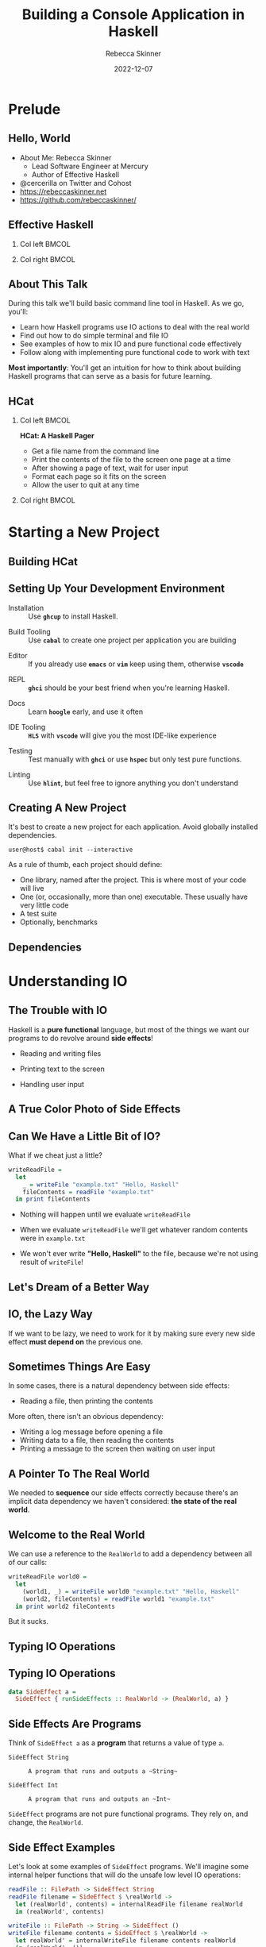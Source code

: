 #+title: Building a Console Application in Haskell
#+author: Rebecca Skinner
#+institution: Mercury
#+date: 2022-12-07
#+BEAMER_FRAME_LEVEL: 2
#+options: toc:nil H:2 num:t
#+LaTeX_CLASS: beamer
#+LaTeX_CLASS_OPTIONS: [10pt, presentation, colorlinks]
#+LaTeX_HEADER: \usecolortheme{magpie}
#+LaTeX_HEADER: \usepackage{minted}
#+LaTeX_HEADER: \usemintedstyle{monokai}
#+LaTeX_HEADER: \newminted{haskell}{}
#+BEAMER_HEADER:\AtBeginSection[]{\begin{frame}<beamer>\frametitle{}\center{\huge{\secname}}\end{frame}}
#+startup: beamer

* Prelude

** Hello, World
- About Me: Rebecca Skinner
  - Lead Software Engineer at Mercury
  - Author of Effective Haskell
- @cercerilla on Twitter and Cohost
- https://rebeccaskinner.net
- https://github.com/rebeccaskinner/

#+ATTR_LATEX: :height 0.3\textheight
[[file:img/url.png]]

** Effective Haskell
*** Col left                                                          :BMCOL:
   :PROPERTIES:
   :BEAMER_col: 0.45
   :BEAMER_opt: [t]
   :END:

#+ATTR_LATEX: :height \textwidth
[[file:img/rshaskell.jpg]]

*** Col right                                                         :BMCOL:
   :PROPERTIES:
   :BEAMER_col: 0.45
   :BEAMER_opt: [t]
   :END:

#+ATTR_LATEX: :height \textwidth :caption {\tiny{https://tinyurl.com/2744kfu7\\ Now in Beta!}}
[[file:img/effective-haskell-url.png]]

** About This Talk

During this talk we'll build basic command line tool in Haskell. As we
go, you'll:

\bigskip

- Learn how Haskell programs use IO actions to deal with the real world
- Find out how to do simple terminal and file IO
- See examples of how to mix IO and pure functional code effectively
- Follow along with implementing pure functional code to work with text

\bigskip

*Most importantly*: You'll get an intuition for how to think about
building Haskell programs that can serve as a basis for future
learning.

** HCat

*** Col left                                                          :BMCOL:
   :PROPERTIES:
   :BEAMER_col: 0.45
   :BEAMER_opt: [t]
   :END:

  *HCat: A Haskell Pager*
  \bigskip

  - Get a file name from the command line
  - Print the contents of the file to the screen one page at a time
  - After showing a page of text, wait for user input
  - Format each page so it fits on the screen
  - Allow the user to quit at any time

*** Col right                                                         :BMCOL:
   :PROPERTIES:
   :BEAMER_col: 0.45
   :BEAMER_opt: [t]
   :END:

#+ATTR_LATEX: :height \textwidth
[[./img/hcat-screen.png]]

* Starting a New Project

** Building HCat

[[./img/building-hcat.png]]

** Setting Up Your Development Environment

#+beamer: \pause
- Installation :: Use *~ghcup~* to install Haskell.
#+beamer: \pause
- Build Tooling :: Use *~cabal~* to create one project per application you are building
#+beamer: \pause
- Editor :: If you already use *~emacs~* or *~vim~* keep using them, otherwise *~vscode~*
#+beamer: \pause
- REPL :: *~ghci~* should be your best friend when you're learning Haskell.
#+beamer: \pause
- Docs :: Learn *~hoogle~* early, and use it often
#+beamer: \pause
- IDE Tooling :: *~HLS~* with *~vscode~* will give you the most IDE-like experience
#+beamer: \pause
- Testing :: Test manually with *~ghci~* or use *~hspec~* but only test pure functions.
#+beamer: \pause
- Linting :: Use *~hlint~*, but feel free to ignore anything you don't understand

** Creating A New Project

It's best to create a new project for each application. Avoid globally installed dependencies.
#+beamer: \pause
\bigskip
#+begin_src shell :exports code
  user@host$ cabal init --interactive
#+end_src
#+beamer: \pause
As a rule of thumb, each project should define:
\bigskip
- One library, named after the project. This is where most of your code will live
- One (or, occasionally, more than one) executable. These usually have very little code
- A test suite
- Optionally, benchmarks

** Dependencies

* Understanding IO

** The Trouble with IO

Haskell is a *pure functional* language, but most of the things we want our programs to do revolve around *side effects*!

\bigskip

#+beamer: \pause
- Reading and writing files
#+beamer: \pause
- Printing text to the screen
#+beamer: \pause
- Handling user input

** A True Color Photo of Side Effects

#+ATTR_LATEX: :height 0.6\textheight
[[./img/io.jpg]]
\center{A side effect in its natural environment.}

** Can We Have a Little Bit of IO?

What if we cheat just a little?

\bigskip
#+beamer: \pause

#+begin_src haskell :exports code
  writeReadFile =
    let
      _ = writeFile "example.txt" "Hello, Haskell"
      fileContents = readFile "example.txt"
    in print fileContents
#+end_src

\bigskip

#+beamer: \pause
- Nothing will happen until we evaluate ~writeReadFile~
#+beamer: \pause
- When we evaluate ~writeReadFile~ we'll get whatever random contents were in ~example.txt~
#+beamer: \pause
- We won't ever write *"Hello, Haskell"* to the file, because we're not using result of ~writeFile~!

** Let's Dream of a Better Way

#+ATTR_LATEX: :height 0.6\textheight
[[./img/dreaming.png]]
\center{Let's dream up a better way}

** IO, the Lazy Way

If we want to be lazy, we need to work for it by making sure every new
side effect *must depend on* the previous one.

#+ATTR_LATEX: :height 0.6\textheight
[[./img/dominos.png]]

** Sometimes Things Are Easy

In some cases, there is a natural dependency between side effects:

\bigskip
#+beamer: \pause
- Reading a file, then printing the contents

\bigskip
#+beamer: \pause
More often, there isn't an obvious dependency:

\bigskip
#+beamer: \pause
- Writing a log message before opening a file
- Writing data to a file, then reading the contents
- Printing a message to the screen then waiting on user input

** A Pointer To The Real World

We needed to *sequence* our side effects correctly because there's an implicit data dependency we haven't considered: *the state of the real world*.

\bigskip
#+beamer: \pause
#+ATTR_LATEX: :height 0.4\textheight
[[./img/pointing-to-the-real-world.png]]
\center{\verb|data RealWorld}

** Welcome to the Real World

We can use a reference to the ~RealWorld~ to add a dependency between all of our calls:

\bigskip
#+beamer: \pause

#+begin_src haskell :exports code
  writeReadFile world0 =
    let
      (world1, _) = writeFile world0 "example.txt" "Hello, Haskell"
      (world2, fileContents) = readFile world1 "example.txt"
    in print world2 fileContents
#+end_src

\bigskip
#+beamer: \pause

But it sucks.

** Typing IO Operations

#+ATTR_LATEX: :height 0.4\textheight
[[./img/typewriter.JPG]]
\center{Let's make a type!}

** Typing IO Operations

#+begin_src haskell :exports code
  data SideEffect a =
    SideEffect { runSideEffects :: RealWorld -> (RealWorld, a) }
#+end_src

** Side Effects Are Programs

Think of ~SideEffect a~ as a *program* that returns a value of type
~a~.

\bigskip

- ~SideEffect String~ :: : A program that runs and outputs a ~String~
- ~SideEffect Int~ :: : A program that runs and outputs an ~Int~

\bigskip

~SideEffect~ programs are not pure functional programs. They rely on, and change, the ~RealWorld~.

** Side Effect Examples

Let's look at some examples of ~SideEffect~ programs. We'll imagine
some internal helper functions that will do the unsafe low level IO
operations:

#+begin_src haskell :exports code
  readFile :: FilePath -> SideEffect String
  readFile filename = SideEffect $ \realWorld ->
    let (realWorld', contents) = internalReadFile filename realWorld
    in (realWorld', contents)

  writeFile :: FilePath -> String -> SideEffect ()
  writeFile filename contents = SideEffect $ \realWorld ->
    let realWorld' = internalWriteFile filename contents realWorld
    in (realWorld', ())

  print :: String -> SideEffect ()
  print message = SideEffect $ \realWorld ->
    let realWorld' = internalPrint message realWorld
    in (realWorld', ())
#+end_src

** Combining Side Effects

A ~SideEffect~ program can do things that have side effects, like
reading from and writing to files, but that's pretty limiting. We can
do a lot more if we can have a ~SideEffect~ program that executes
other ~SideEffect~ programs and uses the results.

#+begin_src haskell :exports code
  data SideEffect a =
    SideEffect { runSideEffects :: RealWorld -> (RealWorld, a) }

  joinSideEffects :: SideEffect (SideEffect a) -> SideEffect a
  joinSideEffects outerSideEffect = SideEffect $ \world ->
    let (world', innerSideEffect) = runSideEffects outerSideEffect world
    in runSideEffects innerSideEffect world'
#+end_src

** First One, Then The Other

Most of the time, we want to write a ~SideEffect~ program that does
one side effect *and then* does another one. It turns out that this is
just another way of saying that we have one ~SideEffect~ program that
calls the first effect, and uses it's value to call the second one:

#+begin_src haskell :exports code
  data SideEffect a =
    SideEffect { runSideEffects :: RealWorld -> (RealWorld, a) }

  sequenceSideEffects :: SideEffect a -> (a -> SideEffect b) -> SideEffect b
  sequenceSideEffects sideEffect makeNextSideEffect =
    joinSideEffects $ SideEffect $ \world ->
      let (world', val) = runSideEffects sideEffect world
      in (world', makeNextSideEffect val)
#+end_src

** Write, Read, Print

Let's to to write our program again, using the things we've just built:

#+begin_src haskell :exports code
  writeReadFile :: SideEffect ()
  writeReadFile =
    writeFile "example.txt" "Hello, Haskell"
    `sequenceSideEffects` (\_ -> readFile "example.txt")
    `sequenceSideEffects` (\contents -> print contents)
#+end_src

\bigskip

How does this version compare?

\bigskip

#+beamer: \pause
- Every side effect depends on its predecessor, so they all happen in the right order
#+beamer: \pause
- Our code is focused on the work it needs to do, without having to explicitly pass around references to the real world
#+beamer: \pause
- Our code program is still a *pure functional program*. Instead of doing side effects directly, we *generate a program* that would have side effects if it were run. The programs themselves are still pure values.

** That's Not All

\center{Before we get back to HCat}

#+beamer: \pause
#+ATTR_LATEX: :height 0.5\textheight
[[./img/apple.png]]

\center{One more thing}

** That's No Side Effect

#+ATTR_LATEX: :height 0.6\textheight
[[./img/no-side-effects.png]]

** That's No Side Effect

It turns out our imaginary ~SideEffect~ type isn't entirely imaginary.

#+beamer: \pause
- Instead of *~SideEffect a~* we say *~IO a~*
#+beamer: \pause
- Instead of *~sequenceSideEffects~* we say *~>>=~*
#+beamer: \pause
- Instead of *~SideEffect~ program* we say *~IO~ action*
#+beamer: \pause

#+begin_src haskell :exports code
  writeReadFile :: IO ()
  writeReadFile =
    writeFile "example.txt" "Hello, Haskell"
    >>= (\_ -> readFile "example.txt")
    >>= print
#+end_src

** To *~do~* List

Writing a long chain of calls to *~>>=~* gets tiresome. Instead we can
use *~do~ notation*:

#+begin_src haskell :exports code
  writeReadFile :: IO ()
  writeReadFile = do
    writeFile "example.txt" "Hello, Haskell"
    contents <- readFile "example.txt"
    print contents
#+end_src

#+beamer: \pause
- Each line in a *~do~* block corresponds to *~>>=~*
#+beamer: \pause
- The *~<-~* arrow names the output of an IO action
#+beamer: \pause
- When we run a Haskell program, the initial state of the real world
  is used to run an IO action named *~main~*.

* HCat

** Return of the HCat

#+ATTR_LATEX: :height 0.6\textheight
[[./img/return-of-the-hcat.png]]

** Back To The Code

Now that we understand how to write code that has side effects and
interacts with the real world, let's put it to practice with an *MVP*:

\bigskip
#+beamer: \pause

#+begin_src haskell :exports code
  module Main where

  main :: IO ()
  main = readFile "example.txt" >>= putStrLn
#+end_src

** The M-est of MVPs

*Success!* we can read a file and print it out to the screen!

\bigskip
#+beamer: \pause
...but only a single hard-coded file

\bigskip
#+beamer: \pause
...and it's not actually paginated

\bigskip
#+beamer: \pause
...or formatted for our terminal window

\bigskip
#+beamer: \pause
Let's take one problem at a time

** Getting Into Arguments

#+ATTR_LATEX: :height 0.6\textheight
[[./img/arguments.png]]
\center{we need to deal with arguments}

** Getting Into Arguments

We can use *~getArgs~* to get command line arguments, but we'll need to
deal with user errors.

\bigskip
#+beamer: \pause

#+begin_src haskell :exports code
  module HCatArgs where
  import System.Environment

  targetFileName :: IO FilePath
  targetFileName = do
    args <- getArgs
    case args of
      [filename] ->
        pure filename
      _otherwise ->
        ioError $ userError "please provide a single filename"

  main :: IO ()
  main = do
    contents <- readFile =<< targetFileName
    putStrLn contents
#+end_src

** I Am Error

Dealing with errors in IO actions can be complicated because there are a lot of options:

\bigskip
#+beamer: \pause

- Plain IO Errors
- Using ~Either~ or ~Maybe~ values for failure
- Custom exceptions
- Monad Transformers

\bigskip
#+beamer: \pause

*Opinion*: Getting too fancy too early will cause more problems than it solves. Start with the simplest thing that can possibly work.

** What About Libraries?

Why parse arguments directly instead of using a library?

\bigskip
#+beamer: \pause

- Handling arguments yourself is good practice while learning
- Some good libraries use language features you probably haven't learned yet

** Terminal Size

The size of our terminal will determine our page count. We can get the terminal size with the *~tput~* program on *nix systems.

#+beamer: \pause

#+begin_src haskell :exports code
  module HCat where
  import System.Process
  data TerminalDimension = TerminalLines | TerminalCols
  data ScreenDimensions =
    ScreenDimensions {screenRows :: Int, screenColumns :: Int}

  getTerminalSize :: IO ScreenDimensions
  getTerminalSize = do
    termLines <- tput TerminalLines
    termCols <- tput TerminalCols
    pure ScreenDimensions
      { screenRows = termLines
      , screenColumns = termCols }

  tput :: TerminalDimension -> IO Int
  tput dimension = do
    outputData <- readProcess "tput" [cmd] ""
    pure . read . head . lines $ outputData
    where
      cmd = case dimension of
        TerminalLines -> "lines"
        TerminalCols -> "cols"
#+end_src

** Word Wrapping
Given the size of our terminal, we can wrap the text to fit.

#+beamer: \pause
\bigskip

#+begin_src haskell :exports code
  wordWrap :: Int -> String -> [String]
  wordWrap lineLength lineText =
    case splitAt lineLength lineText of
      (fullLine, "") -> [fullLine]
      (hardwrappedLine, rest) ->
        let (nextLine, remainder) = softWrap hardwrappedLine
         in nextLine : wordWrap lineLength (remainder <> rest)
    where
      softWrap hardWrapped =
        let (rest, wrappedText) = break isSpace $ reverse hardWrapped
         in (reverse wrappedText, reverse rest)

  main :: IO ()
  main = do
    contents <- readFile =<< targetFileName
    termSize <- getTerminalSize
    let wrapped = wordWrap (screenColumns termSize) contents
    putStrLn $ unlines wrapped
#+end_src

* Architecture

** A Lesson On Building Things

#+ATTR_LATEX: :height 0.6\textheight
[[./img/architecture.jpg]]
\center{Let's talk about Architecture}

** A Tale of Two Word Wraps

We only need the terminal width to word wrap. Maybe we should combine them?
#+beamer: \pause

#+begin_src haskell :exports code
  wordWrap :: String -> IO [String]
  wordWrap lineText = do
    lineLength <- tput TerminalCols
    case splitAt lineLength lineText of
      (fullLine, "") ->
        pure [fullLine]
      (hardwrappedLine, rest) -> do
        let (nextLine, remainder) = softWrap hardwrappedLine
        wrappedRemainder <- wordWrap (remainder <> rest)
        pure (nextLine : wrappedRemainder)
    where
      softWrap hardWrapped =
        let (rest, wrappedText) = break isSpace $ reverse hardWrapped
         in (reverse wrappedText, reverse rest)
#+end_src

** A Tale of Two Word Wraps

Coming from impure languages, mixing IO and pure code feels natural:

#+beamer: \pause
- Hides implementation details about getting the terminal width
#+beamer: \pause
- Provides a simpler and more automated API
#+beamer: \pause
- Doesn't create “extra” functions

\bigskip
#+beamer: \pause
Unfortunately...

\bigskip
#+beamer: \pause
- It can only be called by other IO actions
#+beamer: \pause
- We don't know what it might do. Perhaps it makes a network request to a word wrap server?
#+beamer: \pause
- We'll have a harder time testing it

** The Lesson

As much as possible, have IO actions gather data then pass it into
pure functions for computation.

** Procedural Shell, Functional Core

#+ATTR_LATEX: :height 0.6\textheight
[[./img/functional-core.png]]
#+beamer: \center{\tiny{The "procedural shell, functional core" model is an over-simplification of a good guideline}}

** Happy Little Trees

#+ATTR_LATEX: :height 0.6\textheight
[[file:img/tree.png]]
#+beamer: \center{\tiny{IO Actions and pure functions more closely resemble a tree}}

* Back to HCat

** Back to HCat

#+ATTR_LATEX: :height 0.6\textheight
[[file:img/regularly-scheduled-hcat.png]]
#+beamer: \center{\tiny{Back to our regularly scheduled HCat Presentation}}

** Pagination
Our pager has one big problem right now: It doesn't *paginate*.

\bigskip
#+beamer: \pause

#+begin_src haskell :exports code
  paginate :: ScreenDimensions -> String -> [String]
  paginate dimensions text = pages
    where
      rows = screenRows dimensions
      cols = screenColumns dimensions
      wrappedLines = concatMap (wordWrap cols) (lines text)
      pages = map (unlines . padTo rows) $ groupsOf rows wrappedLines
      padTo lineCount rowsToPad =
        take lineCount $ rowsToPad <> repeat ""
      groupsOf n elems
        | null elems = []
        | otherwise =
          let (hd, tl) = splitAt n elems
          in hd : groupsOf n tl
#+end_src

** The Event Loop

If we want to show our user a page at a time, we need to do a few things:

\bigskip
#+beamer: \pause

- Get some user input
#+beamer: \pause
- Loop over each page, displaying them
#+beamer: \pause
- Exit cleanly if the user wants to quit

** Getting User Input

#+begin_src haskell :exports code
  data ContinueCancel
    = Continue
    | Cancel
    deriving stock (Eq, Show)

  getContinue :: IO ContinueCancel
  getContinue = do
    hSetBuffering stdin NoBuffering
    hSetEcho stdin False
    input <- getChar
    case input of
      ' ' -> return Continue
      'q' -> return Cancel
      _ -> getContinue
#+end_src

** Taking User Input for a Loop

IO actions feel like a procedural language. Sometimes it's tempting to
fall back on familiar patterns. We even have access to things like
*for* loops that make it easier to think this way.

\bigskip
#+beamer: \pause

#+begin_src haskell :exports code
  showPages :: [String] -> IO ()
  showPages allPages =
    for_ allPages $ \page -> do
      putStr "\^[[1J\^[[1;1H"
      putStr page
      cont <- getContinue
      -- ...
#+end_src

\bigskip
#+beamer: \pause

Unfortunately, this can make things more difficult instead of easier.

** Recursive IO Actions

You can use recursion in IO actions just like you would for pure
functions.

\bigskip
#+beamer: \pause

#+begin_src haskell :exports code
  showPages :: [String] -> IO ()
  showPages [] = pure ()
  showPages (page:pages) = do
    putStr "\^[[1J\^[[1;1H"
    putStr page
    cont <- if null pages
            then pure Cancel
            else getContinue
    when (Continue == cont) $
      showPages pages
#+end_src

\bigskip
#+beamer: \pause

This is a good starting spot for implementing the effectful logic in
your programs.

** Continued Action

As your programs grow, it's a good idea to think about making your IO
actions compose. This can make your code a bit more verbose at first,
but it buys you flexibility later.

** Continued Action

*~onContinue~* lets us to do any IO action when the user continues:
#+beamer: \pause

#+begin_src haskell :exports code
  onContinue :: IO () -> IO ()
  onContinue ioAction = do
    cont <- getContinue
    case cont of
      Cancel -> pure ()
      Continue -> ioAction
#+end_src
#+beamer: \pause

*~forPages~* separates looping application logic with a *continuation*:

#+beamer: \pause
#+begin_src haskell :exports code
  forPages :: (String -> IO ()) -> [String]  -> IO ()
  forPages ioAction pages  =
    case pages of
      [] -> pure ()
      (page:rest) -> do
        ioAction page
        onContinue (forPages ioAction rest)
#+end_src
#+beamer: \pause

*~showPages~* composes benefits from the work we've done

#+beamer: \pause
#+begin_src haskell :exports code
  showPages :: [String] -> IO ()
  showPages = forPages $ \page -> do
    putStr "\^[[1J\^[[1;1H"
    putStr page
#+end_src

** Putting It All Together

#+begin_src haskell :exports code
  main :: IO ()
  main = do
    contents <- readFile =<< targetFileName
    termSize <- getTerminalSize
    showPages $ paginate termSize contents
#+end_src

* Questions?

** Questions?

\center{Want to know more?}

\bigskip
#+ATTR_LATEX: :height 0.5\textheight
[[./img/typeform-url.png]]
#+beamer: \center{\tiny{Follow the QR Code for a chance to win a copy of Effective Haskell.}}

